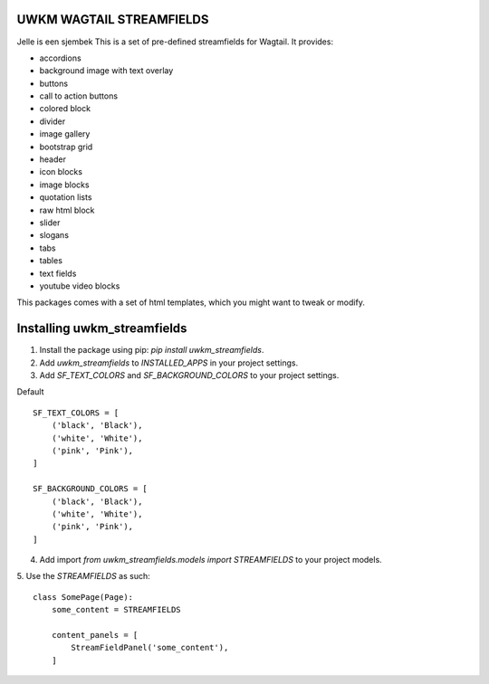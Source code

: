 UWKM WAGTAIL STREAMFIELDS
=========================

Jelle is een sjembek
This is a set of pre-defined streamfields for Wagtail. It provides:

- accordions
- background image with text overlay
- buttons
- call to action buttons
- colored block
- divider
- image gallery
- bootstrap grid
- header
- icon blocks
- image blocks
- quotation lists
- raw html block
- slider
- slogans
- tabs
- tables
- text fields
- youtube video blocks

This packages comes with a set of html templates, which you might want to tweak
or modify.

Installing uwkm_streamfields
============================

1. Install the package using pip: `pip install uwkm_streamfields`.
2. Add `uwkm_streamfields` to `INSTALLED_APPS` in your project settings.
3. Add `SF_TEXT_COLORS` and `SF_BACKGROUND_COLORS` to your project settings.

Default
::
    SF_TEXT_COLORS = [
        ('black', 'Black'),
        ('white', 'White'),
        ('pink', 'Pink'),
    ]

    SF_BACKGROUND_COLORS = [
        ('black', 'Black'),
        ('white', 'White'),
        ('pink', 'Pink'),
    ]


4. Add import `from uwkm_streamfields.models import STREAMFIELDS` to your project models.
5. Use the `STREAMFIELDS` as such:
::
    class SomePage(Page):
        some_content = STREAMFIELDS

        content_panels = [
            StreamFieldPanel('some_content'),
        ]

